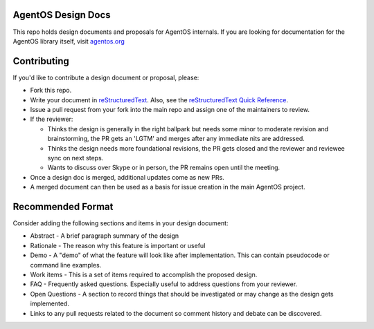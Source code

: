 ===================
AgentOS Design Docs
===================

This repo holds design documents and proposals for AgentOS internals.  If you
are looking for documentation for the AgentOS library itself, visit
`agentos.org <https://agentos.org>`_


============
Contributing
============

If you'd like to contribute a design document or proposal, please:

* Fork this repo.

* Write your document in `reStructuredText
  <https://www.sphinx-doc.org/en/master/usage/restructuredtext/basics.html>`_.
  Also, see the `reStructuredText Quick Reference
  <https://docutils.sourceforge.io/docs/user/rst/quickref.html>`_.

* Issue a pull request from your fork into the main repo and assign one of the
  maintainers to review.

* If the reviewer:

  * Thinks the design is generally in the right ballpark but needs some minor
    to moderate revision and brainstorming, the PR gets an 'LGTM' and merges
    after any immediate nits are addressed.

  * Thinks the design needs more foundational revisions, the PR gets closed
    and the reviewer and reviewee sync on next steps.

  * Wants to discuss over Skype or in person, the PR remains open until the
    meeting.

* Once a design doc is merged, additional updates come as new PRs.

* A merged document can then be used as a basis for issue creation in the main
  AgentOS project.

==================
Recommended Format
==================

Consider adding the following sections and items in your design document:

* Abstract - A brief paragraph summary of the design

* Rationale - The reason why this feature is important or useful

* Demo - A "demo" of what the feature will look like after implementation.
  This can contain pseudocode or command line examples.

* Work items - This is a set of items required to accomplish the proposed
  design.

* FAQ - Frequently asked questions.  Especially useful to address questions
  from your reviewer.

* Open Questions - A section to record things that should be investigated or
  may change as the design gets implemented.

* Links to any pull requests related to the document so comment history and
  debate can be discovered.
